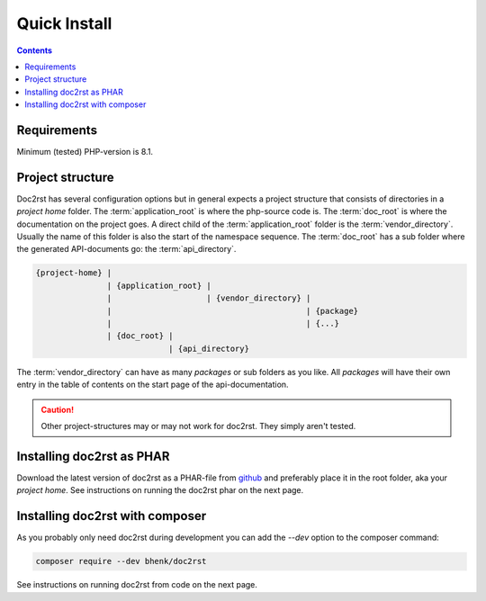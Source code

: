 Quick Install
=============

.. contents::

Requirements
++++++++++++

Minimum (tested) PHP-version is 8.1.

Project structure
+++++++++++++++++

Doc2rst has several configuration options but in general expects a project structure that consists of
directories in a *project home* folder. The :term:`application_root` is where the php-source code is. The
:term:`doc_root` is where the documentation on the project goes. A direct child of the :term:`application_root`
folder is the :term:`vendor_directory`. Usually the name of this folder is also the start of the namespace sequence.
The :term:`doc_root` has a sub folder where the generated API-documents go: the :term:`api_directory`.

.. code-block::

   {project-home} |
                  | {application_root} |
                  |                    | {vendor_directory} |
                  |                                         | {package}
                  |                                         | {...}
                  | {doc_root} |
                               | {api_directory}

The :term:`vendor_directory` can have as many *packages* or sub folders as you like. All *packages* will have their
own entry in the table of contents on the start page of the api-documentation.

.. caution::

   Other project-structures may or may not work for doc2rst. They simply aren't tested.

Installing doc2rst as PHAR
++++++++++++++++++++++++++

Download the latest version of doc2rst as a PHAR-file
from `github <https://github.com/bhenk/doc2rst/releases>`_ and preferably place it in the root folder,
aka your *project home*. See instructions on running the doc2rst phar on the next page.

Installing doc2rst with composer
++++++++++++++++++++++++++++++++

As you probably only need doc2rst during development you can add the *--dev* option to the
composer command:

.. code-block::

   composer require --dev bhenk/doc2rst

See instructions on running doc2rst from code on the next page.
